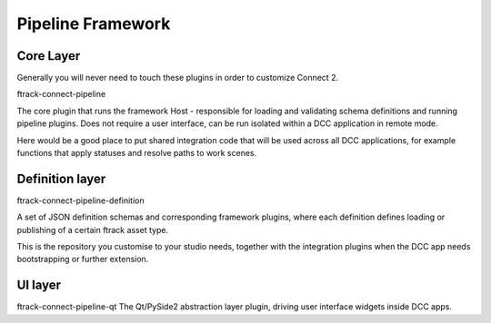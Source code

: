 ==================
Pipeline Framework
==================

Core Layer
^^^^^^^^^^^^^^^^^^^^^^^^^^^^^^^^^^^^

Generally you will never need to touch these plugins in order to customize Connect 2.


ftrack-connect-pipeline

The core plugin that runs the framework Host - responsible for loading and validating schema definitions and running pipeline plugins. Does not require a user interface, can be run isolated within a DCC application in remote mode.

Here would be a good place to put shared integration code that will be used across all DCC applications, for example functions that apply statuses and resolve paths to work scenes.

Definition layer
^^^^^^^^^^^^^^^^
ftrack-connect-pipeline-definition

A set of JSON definition schemas and corresponding framework plugins, where each definition defines loading or publishing of a certain ftrack asset type.

This is the repository you customise to your studio needs, together with the integration plugins when the DCC app needs bootstrapping or further extension.

UI layer
^^^^^^^^

ftrack-connect-pipeline-qt
The Qt/PySide2 abstraction layer plugin, driving user interface widgets inside DCC apps.